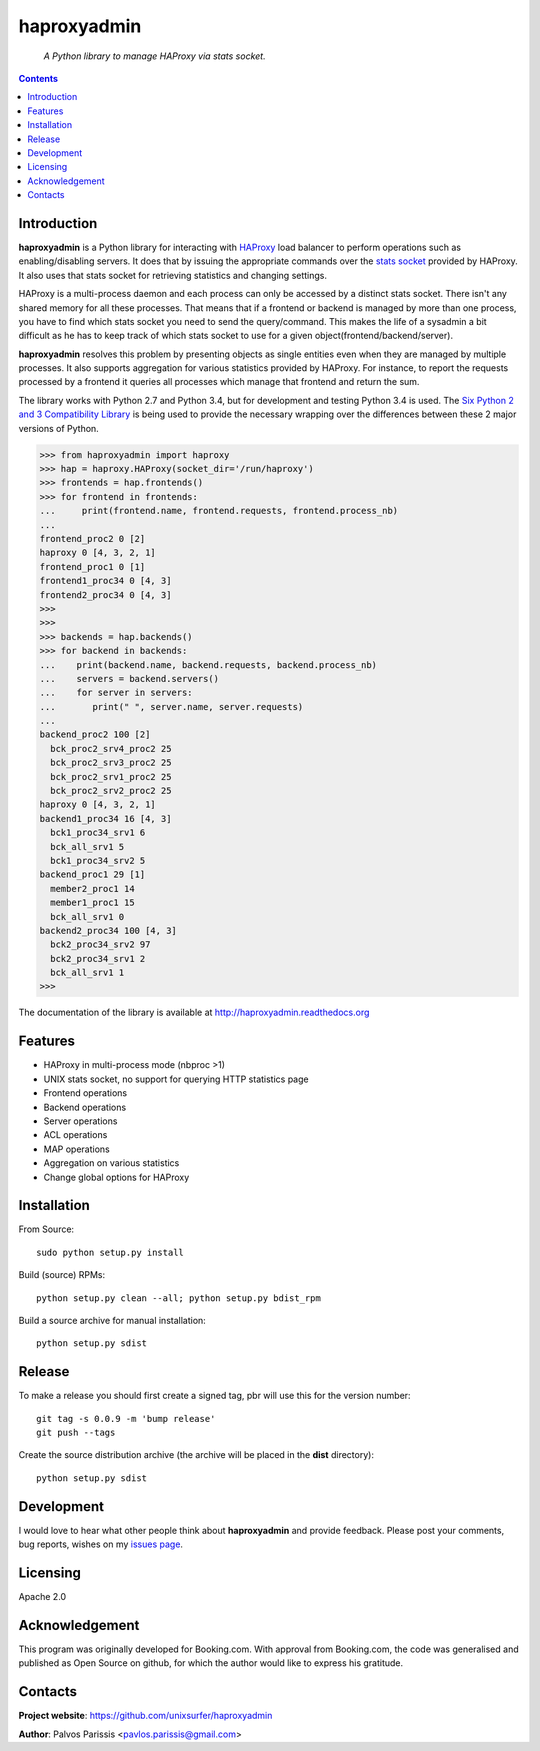 .. haproxyadmin
.. README.rst

============
haproxyadmin
============

    *A Python library to manage HAProxy via stats socket.*

.. contents::


Introduction
------------

**haproxyadmin** is a Python library for interacting with `HAProxy`_
load balancer to perform operations such as enabling/disabling servers.
It does that by issuing the appropriate commands over the `stats socket`_
provided by HAProxy. It also uses that stats socket for retrieving
statistics and changing settings.

HAProxy is a multi-process daemon and each process can only be accessed by a
distinct stats socket. There isn't any shared memory for all these processes.
That means that if a frontend or backend is managed by more than one process,
you have to find which stats socket you need to send the query/command.
This makes the life of a sysadmin a bit difficult as he has to keep track of
which stats socket to use for a given object(frontend/backend/server).

**haproxyadmin** resolves this problem by presenting objects as single entities
even when they are managed by multiple processes. It also supports aggregation
for various statistics provided by HAProxy. For instance, to report the
requests processed by a frontend it queries all processes which manage that
frontend and return the sum.

The library works with Python 2.7 and Python 3.4, but for development and
testing Python 3.4 is used. The `Six Python 2 and 3 Compatibility Library`_
is being used to provide the necessary wrapping over the differences between
these 2 major versions of Python.


.. code-block:: python


    >>> from haproxyadmin import haproxy
    >>> hap = haproxy.HAProxy(socket_dir='/run/haproxy')
    >>> frontends = hap.frontends()
    >>> for frontend in frontends:
    ...     print(frontend.name, frontend.requests, frontend.process_nb)
    ...
    frontend_proc2 0 [2]
    haproxy 0 [4, 3, 2, 1]
    frontend_proc1 0 [1]
    frontend1_proc34 0 [4, 3]
    frontend2_proc34 0 [4, 3]
    >>>
    >>>
    >>> backends = hap.backends()
    >>> for backend in backends:
    ...    print(backend.name, backend.requests, backend.process_nb)
    ...    servers = backend.servers()
    ...    for server in servers:
    ...       print(" ", server.name, server.requests)
    ...
    backend_proc2 100 [2]
      bck_proc2_srv4_proc2 25
      bck_proc2_srv3_proc2 25
      bck_proc2_srv1_proc2 25
      bck_proc2_srv2_proc2 25
    haproxy 0 [4, 3, 2, 1]
    backend1_proc34 16 [4, 3]
      bck1_proc34_srv1 6
      bck_all_srv1 5
      bck1_proc34_srv2 5
    backend_proc1 29 [1]
      member2_proc1 14
      member1_proc1 15
      bck_all_srv1 0
    backend2_proc34 100 [4, 3]
      bck2_proc34_srv2 97
      bck2_proc34_srv1 2
      bck_all_srv1 1
    >>>


The documentation of the library is available at http://haproxyadmin.readthedocs.org


Features
--------

- HAProxy in multi-process mode (nbproc >1)
- UNIX stats socket, no support for querying HTTP statistics page
- Frontend operations
- Backend operations
- Server operations
- ACL operations
- MAP operations
- Aggregation on various statistics
- Change global options for HAProxy


Installation
------------

From Source::

   sudo python setup.py install

Build (source) RPMs::

   python setup.py clean --all; python setup.py bdist_rpm

Build a source archive for manual installation::

   python setup.py sdist


Release
-------

To make a release you should first create a signed tag, pbr will use this for the version number::

   git tag -s 0.0.9 -m 'bump release'
   git push --tags

Create the source distribution archive (the archive will be placed in the **dist** directory)::

   python setup.py sdist


Development
-----------
I would love to hear what other people think about **haproxyadmin** and provide
feedback. Please post your comments, bug reports, wishes on my `issues page
<https://github.com/unixsurfer/haproxyadmin/issues>`_.

Licensing
---------

Apache 2.0


Acknowledgement
---------------
This program was originally developed for Booking.com.  With approval
from Booking.com, the code was generalised and published as Open Source
on github, for which the author would like to express his gratitude.

Contacts
--------

**Project website**: https://github.com/unixsurfer/haproxyadmin

**Author**: Palvos Parissis <pavlos.parissis@gmail.com>

.. _HAProxy: http://www.haproxy.org/
.. _stats socket: http://cbonte.github.io/haproxy-dconv/configuration-1.5.html#9.2
.. _Six Python 2 and 3 Compatibility Library: https://pythonhosted.org/six/

